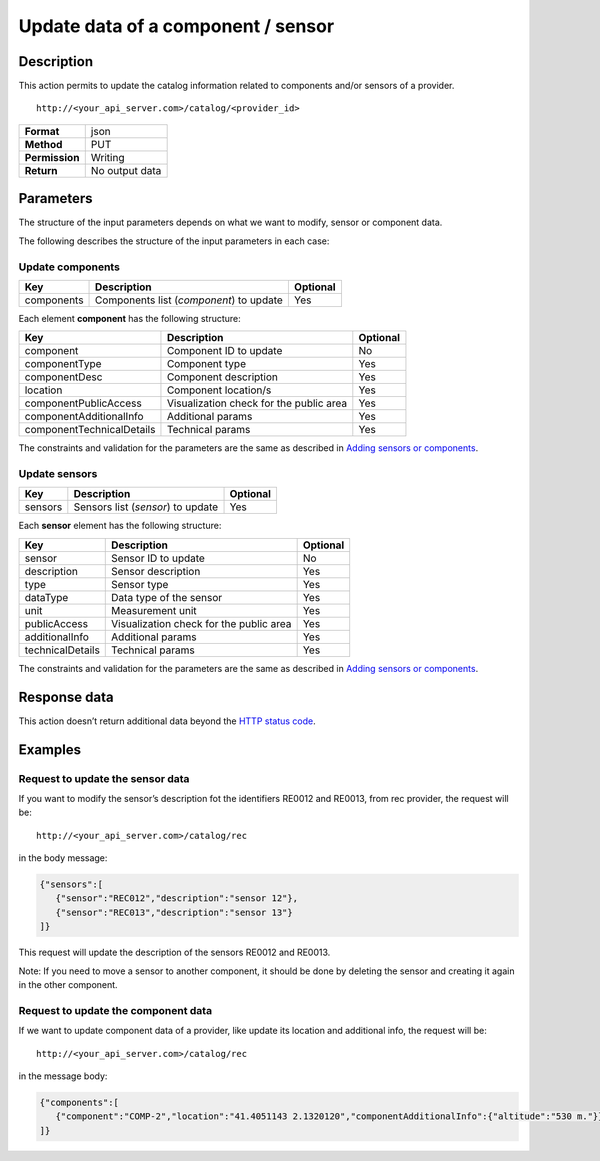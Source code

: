 Update data of a component / sensor
===================================

Description
-----------

This action permits to update the catalog information related to
components and/or sensors of a provider.

::

    http://<your_api_server.com>/catalog/<provider_id> 

+----------------+----------------+
| **Format**     | json           |
+----------------+----------------+
| **Method**     | PUT            |
+----------------+----------------+
| **Permission** | Writing        |
+----------------+----------------+
| **Return**     | No output data |
+----------------+----------------+


Parameters
----------

The structure of the input parameters depends on what we want to modify,
sensor or component data.

The following describes the structure of the input parameters in each
case:

Update components
~~~~~~~~~~~~~~~~~

+------------+-----------------------------------------+----------+
| Key        | Description                             | Optional |
+============+=========================================+==========+
| components | Components list (*component*) to update | Yes      |
+------------+-----------------------------------------+----------+

Each element **component** has the following structure:

+---------------------------+-----------------------------------------+----------+
| Key                       | Description                             | Optional |
+===========================+=========================================+==========+
| component                 | Component ID to update                  | No       |
+---------------------------+-----------------------------------------+----------+
| componentType             | Component type                          | Yes      |
+---------------------------+-----------------------------------------+----------+
| componentDesc             | Component description                   | Yes      |
+---------------------------+-----------------------------------------+----------+
| location                  | Component location/s                    | Yes      |
+---------------------------+-----------------------------------------+----------+
| componentPublicAccess     | Visualization check for the public area | Yes      |
+---------------------------+-----------------------------------------+----------+
| componentAdditionalInfo   | Additional params                       | Yes      |
+---------------------------+-----------------------------------------+----------+
| componentTechnicalDetails | Technical params                        | Yes      |
+---------------------------+-----------------------------------------+----------+


The constraints and validation for the parameters are the same as
described in `Adding sensors or components <./create_sensors.html>`__.

Update sensors
~~~~~~~~~~~~~~

+---------+-----------------------------------+----------+
| Key     | Description                       | Optional |
+=========+===================================+==========+
| sensors | Sensors list (*sensor*) to update | Yes      |
+---------+-----------------------------------+----------+


Each **sensor** element has the following structure:

+------------------+-----------------------------------------+----------+
| Key              | Description                             | Optional |
+==================+=========================================+==========+
| sensor           | Sensor ID to update                     | No       |
+------------------+-----------------------------------------+----------+
| description      | Sensor description                      | Yes      |
+------------------+-----------------------------------------+----------+
| type             | Sensor type                             | Yes      |
+------------------+-----------------------------------------+----------+
| dataType         | Data type of the sensor                 | Yes      |
+------------------+-----------------------------------------+----------+
| unit             | Measurement unit                        | Yes      |
+------------------+-----------------------------------------+----------+
| publicAccess     | Visualization check for the public area | Yes      |
+------------------+-----------------------------------------+----------+
| additionalInfo   | Additional params                       | Yes      |
+------------------+-----------------------------------------+----------+
| technicalDetails | Technical params                        | Yes      |
+------------------+-----------------------------------------+----------+


The constraints and validation for the parameters are the same as
described in `Adding sensors or components <./create_sensors.html>`__.

Response data
-------------

This action doesn’t return additional data beyond the `HTTP status
code <../../general_model.html#reply>`__.

Examples
--------

Request to update the sensor data
~~~~~~~~~~~~~~~~~~~~~~~~~~~~~~~~~

If you want to modify the sensor’s description fot the identifiers
RE0012 and RE0013, from rec provider, the request will be:

::

    http://<your_api_server.com>/catalog/rec

in the body message:

.. code:: json

   {"sensors":[
      {"sensor":"REC012","description":"sensor 12"},
      {"sensor":"REC013","description":"sensor 13"}
   ]}

This request will update the description of the sensors RE0012 and
RE0013.

Note: If you need to move a sensor to another component, it should be
done by deleting the sensor and creating it again in the other
component.

Request to update the component data
~~~~~~~~~~~~~~~~~~~~~~~~~~~~~~~~~~~~

If we want to update component data of a provider, like update its
location and additional info, the request will be:

::

    http://<your_api_server.com>/catalog/rec

in the message body:

.. code:: json

   {"components":[
      {"component":"COMP-2","location":"41.4051143 2.1320120","componentAdditionalInfo":{"altitude":"530 m."}}
   ]}
